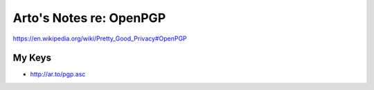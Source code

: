 ************************
Arto's Notes re: OpenPGP
************************

https://en.wikipedia.org/wiki/Pretty_Good_Privacy#OpenPGP

My Keys
=======

* http://ar.to/pgp.asc
